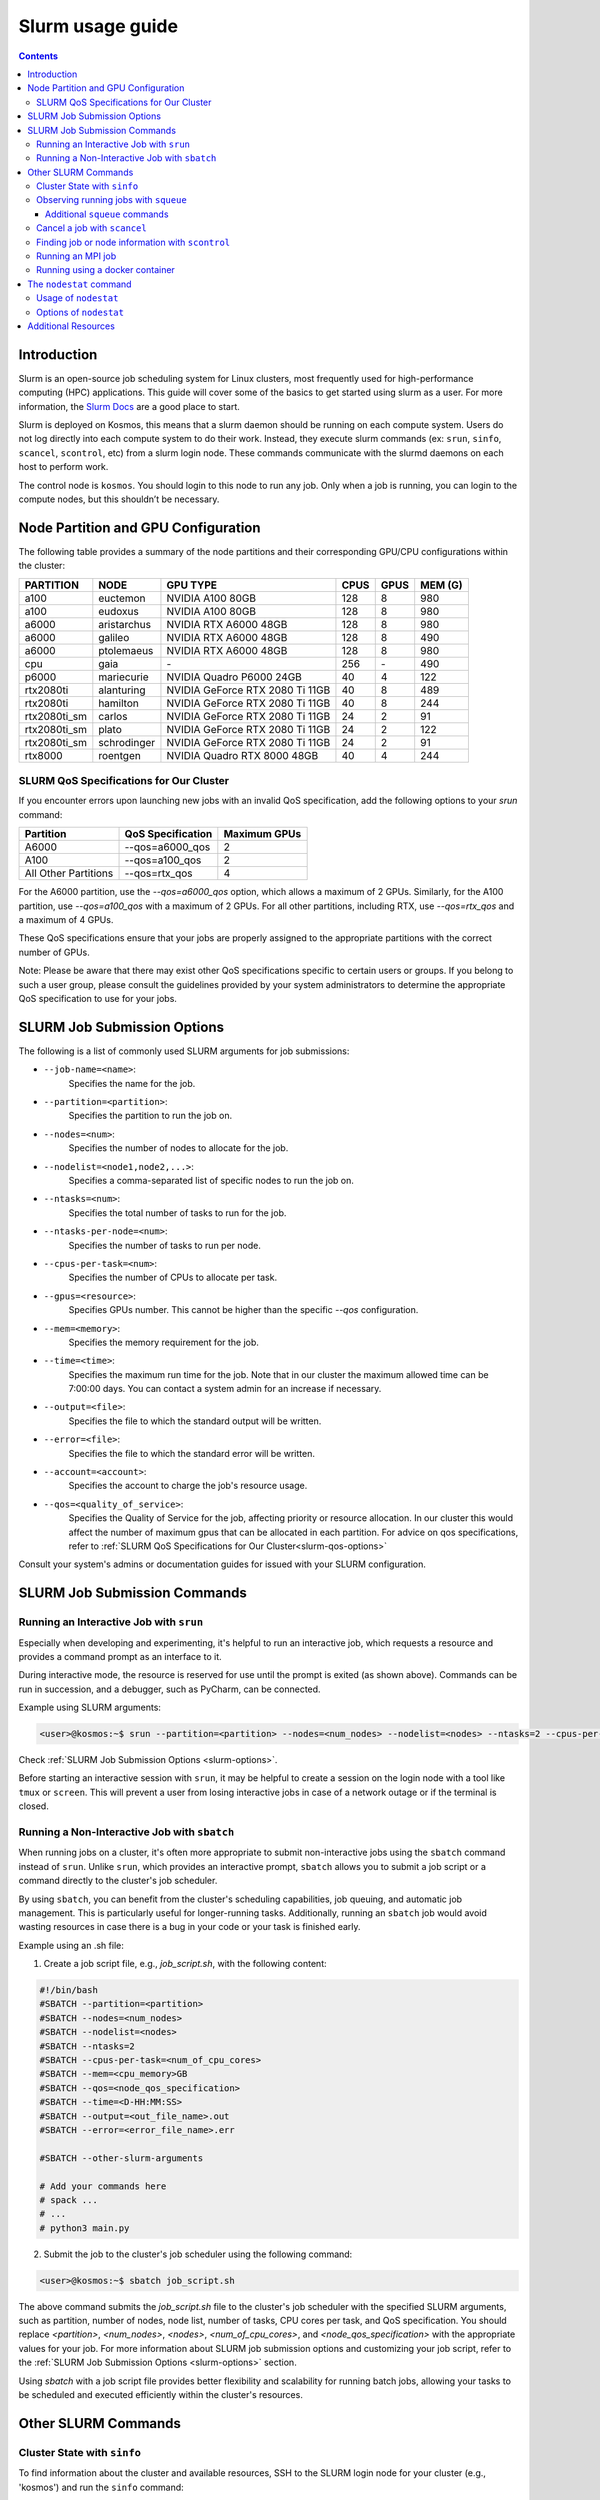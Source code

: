 .. _slurm-usage-guide:

=================
Slurm usage guide
=================

.. contents::

Introduction
------------

Slurm is an open-source job scheduling system for Linux clusters, most frequently used for high-performance computing (HPC) applications. This guide will cover some of the basics to get started using slurm as a user. For more information, the `Slurm Docs <https://slurm.schedmd.com/documentation.html>`_ are a good place to start.

Slurm is deployed on Kosmos, this means that a slurm daemon should be running on each compute system. Users do not log directly into each compute system to do their work. Instead, they execute slurm commands (ex: ``srun``\ , ``sinfo``\ , ``scancel``\ , ``scontrol``\ , etc) from a slurm login node. These commands communicate with the slurmd daemons on each host to perform work.

The control node is ``kosmos``. You should login to this node to run any job. Only when a job is running, you can login to the compute nodes, but this shouldn’t be necessary.


Node Partition and GPU Configuration
------------------------------------
The following table provides a summary of the node partitions and their corresponding GPU/CPU configurations within the cluster:

+--------------+-------------+---------------------------------+------+------+---------+
| PARTITION    | NODE        | GPU TYPE                        | CPUS | GPUS | MEM (G) |
+==============+=============+=================================+======+======+=========+
| a100         | euctemon    | NVIDIA A100 80GB                | 128  | 8    | 980     |
+--------------+-------------+---------------------------------+------+------+---------+
| a100         | eudoxus     | NVIDIA A100 80GB                | 128  | 8    | 980     |
+--------------+-------------+---------------------------------+------+------+---------+
| a6000        | aristarchus | NVIDIA RTX A6000 48GB           | 128  | 8    | 980     |
+--------------+-------------+---------------------------------+------+------+---------+
| a6000        | galileo     | NVIDIA RTX A6000 48GB           | 128  | 8    | 490     |
+--------------+-------------+---------------------------------+------+------+---------+
| a6000        | ptolemaeus  | NVIDIA RTX A6000 48GB           | 128  | 8    | 980     |
+--------------+-------------+---------------------------------+------+------+---------+
| cpu          | gaia        | \-                              | 256  | \-   | 490     |
+--------------+-------------+---------------------------------+------+------+---------+
| p6000        | mariecurie  | NVIDIA Quadro P6000 24GB        | 40   | 4    | 122     |
+--------------+-------------+---------------------------------+------+------+---------+
| rtx2080ti    | alanturing  | NVIDIA GeForce RTX 2080 Ti 11GB | 40   | 8    | 489     |
+--------------+-------------+---------------------------------+------+------+---------+
| rtx2080ti    | hamilton    | NVIDIA GeForce RTX 2080 Ti 11GB | 40   | 8    | 244     |
+--------------+-------------+---------------------------------+------+------+---------+
| rtx2080ti_sm | carlos      | NVIDIA GeForce RTX 2080 Ti 11GB | 24   | 2    | 91      |
+--------------+-------------+---------------------------------+------+------+---------+
| rtx2080ti_sm | plato       | NVIDIA GeForce RTX 2080 Ti 11GB | 24   | 2    | 122     |
+--------------+-------------+---------------------------------+------+------+---------+
| rtx2080ti_sm | schrodinger | NVIDIA GeForce RTX 2080 Ti 11GB | 24   | 2    | 91      |
+--------------+-------------+---------------------------------+------+------+---------+
| rtx8000      | roentgen    | NVIDIA Quadro RTX 8000 48GB     | 40   | 4    | 244     |
+--------------+-------------+---------------------------------+------+------+---------+

SLURM QoS Specifications for Our Cluster
^^^^^^^^^^^^^^^^^^^^^^^^^^^^^^^^^^^^^^^^
.. _slurm-qos-options:

If you encounter errors upon launching new jobs with an invalid QoS specification, add the following options to your `srun` command:

+---------------------+---------------------+-----------------+
| Partition           | QoS Specification   | Maximum GPUs    |
+=====================+=====================+=================+
| A6000               | --qos=a6000_qos     | 2               |
+---------------------+---------------------+-----------------+
| A100                | --qos=a100_qos      | 2               |
+---------------------+---------------------+-----------------+
| All Other Partitions| --qos=rtx_qos       | 4               |
+---------------------+---------------------+-----------------+

For the A6000 partition, use the `--qos=a6000_qos` option, which allows a maximum of 2 GPUs.
Similarly, for the A100 partition, use `--qos=a100_qos` with a maximum of 2 GPUs.
For all other partitions, including RTX, use `--qos=rtx_qos` and a maximum of 4 GPUs.

These QoS specifications ensure that your jobs are properly assigned to the appropriate partitions with the correct
number of GPUs.

Note: Please be aware that there may exist other QoS specifications specific to certain users or groups.
If you belong to such a user group, please consult the guidelines provided by your system administrators
to determine the appropriate QoS specification to use for your jobs.

SLURM Job Submission Options
----------------------------
.. _slurm-options:

The following is a list of commonly used SLURM arguments for job submissions:

- ``--job-name=<name>``:
    Specifies the name for the job.
- ``--partition=<partition>``:
    Specifies the partition to run the job on.
- ``--nodes=<num>``:
    Specifies the number of nodes to allocate for the job.
- ``--nodelist=<node1,node2,...>``:
    Specifies a comma-separated list of specific nodes to run the job on.
- ``--ntasks=<num>``:
    Specifies the total number of tasks to run for the job.
- ``--ntasks-per-node=<num>``:
    Specifies the number of tasks to run per node.
- ``--cpus-per-task=<num>``:
    Specifies the number of CPUs to allocate per task.
- ``--gpus=<resource>``:
    Specifies GPUs number. This cannot be higher than the specific `--qos` configuration.
- ``--mem=<memory>``:
    Specifies the memory requirement for the job.
- ``--time=<time>``:
    Specifies the maximum run time for the job. Note that in our cluster the maximum allowed time can be 7:00:00 days.
    You can contact a system admin for an increase if necessary.
- ``--output=<file>``:
    Specifies the file to which the standard output will be written.
- ``--error=<file>``:
    Specifies the file to which the standard error will be written.
- ``--account=<account>``:
    Specifies the account to charge the job's resource usage.
- ``--qos=<quality_of_service>``:
    Specifies the Quality of Service for the job, affecting priority or resource allocation.
    In our cluster this would affect the number of maximum gpus that can be allocated in each partition.
    For advice on qos specifications, refer to :ref:`SLURM QoS Specifications for Our Cluster<slurm-qos-options>`


Consult your system's admins or documentation guides for issued with your SLURM configuration.

SLURM Job Submission Commands
-----------------------------

Running an Interactive Job with ``srun``
^^^^^^^^^^^^^^^^^^^^^^^^^^^^^^^^^^^^^^^^

Especially when developing and experimenting, it's helpful to run an interactive job, which requests a resource
and provides a command prompt as an interface to it.

During interactive mode, the resource is reserved for use until the prompt is exited (as shown above).
Commands can be run in succession, and a debugger, such as PyCharm, can be connected.

Example using SLURM arguments:

.. code-block:: bash

    <user>@kosmos:~$ srun --partition=<partition> --nodes=<num_nodes> --nodelist=<nodes> --ntasks=2 --cpus-per-task=<num_of_cpu_cores> --qos=<node_qos_specification> --pty /bin/bash

Check :ref:`SLURM Job Submission Options <slurm-options>`.

Before starting an interactive session with ``srun``, it may be helpful to create a session on the login node with
a tool like ``tmux`` or ``screen``. This will prevent a user from losing interactive jobs in case of a network
outage or if the terminal is closed.

Running a Non-Interactive Job with ``sbatch``
^^^^^^^^^^^^^^^^^^^^^^^^^^^^^^^^^^^^^^^^^^^^^

When running jobs on a cluster, it's often more appropriate to submit non-interactive jobs using the ``sbatch``
command instead of ``srun``. Unlike ``srun``, which provides an interactive prompt,
``sbatch`` allows you to submit a job script or a command directly to the cluster's job scheduler.

By using ``sbatch``, you can benefit from the cluster's scheduling capabilities, job queuing, and automatic job management.
This is particularly useful for longer-running tasks. Additionally, running an ``sbatch`` job would avoid wasting resources
in case there is a bug in your code or your task is finished early.


Example using an .sh file:

1. Create a job script file, e.g., `job_script.sh`, with the following content:

.. code-block:: bash

    #!/bin/bash
    #SBATCH --partition=<partition>
    #SBATCH --nodes=<num_nodes>
    #SBATCH --nodelist=<nodes>
    #SBATCH --ntasks=2
    #SBATCH --cpus-per-task=<num_of_cpu_cores>
    #SBATCH --mem=<cpu_memory>GB
    #SBATCH --qos=<node_qos_specification>
    #SBATCH --time=<D-HH:MM:SS>
    #SBATCH --output=<out_file_name>.out
    #SBATCH --error=<error_file_name>.err

    #SBATCH --other-slurm-arguments

    # Add your commands here
    # spack ...
    # ...
    # python3 main.py

2. Submit the job to the cluster's job scheduler using the following command:

.. code-block:: bash

   <user>@kosmos:~$ sbatch job_script.sh

The above command submits the `job_script.sh` file to the cluster's job scheduler with the specified SLURM arguments,
such as partition, number of nodes, node list, number of tasks, CPU cores per task, and QoS specification.
You should replace `<partition>`, `<num_nodes>`, `<nodes>`, `<num_of_cpu_cores>`, and `<node_qos_specification>` with the
appropriate values for your job. For more information about SLURM job submission options and customizing your
job script, refer to the :ref:`SLURM Job Submission Options <slurm-options>` section.


Using `sbatch` with a job script file provides better flexibility and scalability for running batch jobs,
allowing your tasks to be scheduled and executed efficiently within the cluster's resources.

Other SLURM Commands
--------------------

Cluster State with ``sinfo``
^^^^^^^^^^^^^^^^^^^^^^^^^^^^

To find information about the cluster and available resources, SSH to the SLURM login node for your cluster
(e.g., 'kosmos') and run the ``sinfo`` command:

.. code-block:: bash

   <user>@kosmos:~$ sinfo
   PARTITION      AVAIL  TIMELIMIT     NODES  STATE     NODELIST
   a6000             up   7-00:00:00        2    mix     aristarchus,galileo
   a6000             up   7-00:00:00        1  alloc     ptolemaeus
   rtx2080ti_sm*     up  14-00:00:00        1    mix     plato
   rtx2080ti_sm*     up  14-00:00:00        2   idle     carlos,schrodinger
   a100              up   7-00:00:00        2    mix     euctemon,eudoxus
   rtx2080ti         up   7-00:00:00        2    mix     alanturing,hamilton
   rtx8000           up   7-00:00:00        1    mix     roentgen
   p6000             up   7-00:00:00        1    mix     mariecurie
   cpu               up  30-00:00:00        1    mix     gaia
   gpu               down   7-00:00:00       1    mix     notus

The state of each node can vary between `mix`, `alloc`, `idle`, and `down`.

- `PARTITION`:
    The name of the partition.
- `AVAIL`:
    Availability of the partition.
- `TIMELIMIT`:
    The maximum time limit for jobs in the partition.
- `NODES`:
    The number of nodes in the partition.
- `STATE`:
    The state of the nodes in the partition.
- `NODELIST`:
    The list of nodes in the partition.

The state of each node can have the following meanings:

- `mix`:
    Nodes that are available for job allocation.
- `alloc`:
    Nodes that have been allocated to a job and are currently in use.
- `idle`:
    Nodes that are idle and available for job allocation but currently not in use.
- `down`:
    Nodes that are currently not operational or unavailable for job allocation.


The ``sinfo`` command provides an overview of the cluster state and availability.
For additional details and options, refer to the `sinfo documentation <https://slurm.schedmd.com/sinfo.html>`_.


Observing running jobs with ``squeue``
^^^^^^^^^^^^^^^^^^^^^^^^^^^^^^^^^^^^^^

To see which jobs are running on the cluster, you can use the ``squeue`` command. It provides information about the jobs, such as their job ID, partition, name, user, state, time, time limit, number of nodes, and the node list.

Example usage:
By monitoring the running jobs with ``squeue``, you can track the progress and resource utilization of jobs in the cluster.
This information helps you manage and prioritize your work effectively.

For more details and available options, refer to the `squeue documentation <https://slurm.schedmd.com/squeue.html>`_.

.. code-block:: bash

    <user>@kosmos:~$ squeue -a -l
    Fri Jun 02 15:45:37 2023
    JOBID PARTITION     NAME     USER    STATE       TIME TIME_LIMIT  NODES NODELIST(REASON)
    41706      a100 lire3_fu n.moriak  RUNNING   16:50:37 3-08:00:00      1 euctemon
    40701     a6000    debug j.teuwen  RUNNING 5-20:40:41 7-00:00:00      1 galileo
    41495     a6000     bash  s.doyle  PENDING       0:00 1-16:00:00      1 (QOSMaxGRESPerUser)

The above command displays the currently running jobs on the cluster, including their job ID, partition, name, user,
state, running time, time limit, number of nodes, and the node list.

Additional ``squeue`` commands
~~~~~~~~~~~~~~~~~~~~~~~~~~~~~~


*   To see only the running jobs for a particular user, you can use the following command:

    .. code-block:: bash

       <user>@kosmos:~$ squeue -l -u <username>


*   Sometimes, when the cluster experiences a high workload, your job may not start immediately and instead have to
    wait until one of the nodes becomes available. In order to see the estimated start time of your jobs, you can use the
    following command:

    .. code-block:: bash

        <user>@kosmos:~$ squeue -u USERNAME --start
        JOBID PARTITION     NAME     USER ST          START_TIME  NODES SCHEDNODES           NODELIST(REASON)

    This command will display the job ID, partition, name, user, state, start time, number of nodes, and the node list for the jobs.
    The START_TIME column indicates when the job is estimated to start. Please note that SLURM estimates the start
    time based on the time limits of jobs that are currently running. The time limit represents the maximum duration
    before a job is killed. In practice, many jobs finish earlier than their time limit, which means your job might
    start sooner than the initial estimated start time.

*   To monitor your running jobs and check for immediate errors after submitting, you can use the ``watch`` command along with ``squeue``.
    The following command will continuously display the running jobs, updating every 2 seconds:

    .. code-block:: bash

        <user>@kosmos:~$ watch squeue -u <username>


Additionally, you can use advanced options with `squeue` to further filter and customize the output.
Here are a few examples:

*   To see only the pending jobs (not yet running):

    .. code-block:: bash

       <user>@kosmos:~$ squeue -t PD

*   To display the jobs sorted by their priority:

    .. code-block:: bash

       <user>@kosmos:~$ squeue --sort -p

*   To show detailed information about a specific job using its job ID:

    .. code-block:: bash

       <user>@kosmos:~$ squeue -j <JOBID> -o "%.18i %.9P %.8j %.8u %.2t %.10M %.6D %.10L %.6R"

*   To display only the jobs from a specific partition:

    .. code-block:: bash

        <user>@kosmos:~$ squeue -p <partition_name>

By utilizing these advanced options, you can gain more insights into the job status and make informed decisions for job management on the cluster.

Please note that SLURM provides various other options and formatting possibilities with `squeue`.
For a comprehensive list and detailed documentation, refer to the `squeue documentation <https://slurm.schedmd.com/squeue.html>`_.


Cancel a job with ``scancel``
^^^^^^^^^^^^^^^^^^^^^^^^^^^^^^^^^

To cancel a job, use the ``squeue`` command to look up the JOBID and the ``scancel`` command to cancel it:

.. code-block:: bash

   $ squeue
   $ scancel JOBID

Finding job or node information with ``scontrol``
^^^^^^^^^^^^^^^^^^^^^^^^^^^^^^^^^^^^^^^^^^^^^^^^^^

To see the status of a node or job and its resources run the ``scontrol`` command followed by either ``job <jobid>`` or ``node <nodename`` 


.. code-block:: bash

	$ scontrol show node ptolemaeus
	NodeName=ptolemaeus Arch=x86_64 CoresPerSocket=32
   		CPUAlloc=32 CPUTot=128 CPULoad=11.37
   		AvailableFeatures=(null)
   		ActiveFeatures=(null)
   		Gres=gpu:8(S:0-1)
   		NodeAddr=ptolemaeus NodeHostName=ptolemaeus Version=21.08.8
   		OS=Linux 5.4.0-137-generic #154-Ubuntu SMP Thu Jan 5 17:03:22 UTC 2023
   		RealMemory=980330 AllocMem=210304 FreeMem=298006 Sockets=2 Boards=1
   		State=MIXED ThreadsPerCore=2 TmpDisk=0 Weight=1 Owner=N/A MCS_label=N/A
   		Partitions=a6000
   		BootTime=2023-01-18T17:54:27 SlurmdStartTime=2023-01-18T17:55:08
   		LastBusyTime=2023-01-27T17:44:05
   		CfgTRES=cpu=128,mem=980330M,billing=128,gres/gpu=8
   		AllocTRES=cpu=32,mem=210304M,gres/gpu=3
   		CapWatts=n/a
   		CurrentWatts=0 AveWatts=0
   		ExtSensorsJoules=n/s ExtSensorsWatts=0 ExtSensorsTemp=n/s


This gives us for example the total resources (8 gpus), but also the allocated resources (3 gpus).

Running an MPI job
^^^^^^^^^^^^^^^^^^

To run a deep learning job with multiple processes, use MPI:

.. code-block:: bash

   $ srun -p PARTITION --pty /bin/bash
   $ singularity pull docker://nvcr.io/nvidia/tensorflow:19.05-py3
   $ singularity run docker://nvcr.io/nvidia/tensorflow:19.05-py3
   $ cd /opt/tensorflow/nvidia-examples/cnn/
   $ mpiexec --allow-run-as-root -np 2 python resnet.py --layers=50 --batch_size=32 --precision=fp16 --num_iter=50

Running using a docker container
^^^^^^^^^^^^^^^^^^^^^^^^^^^^^^^^

This needs to be written, but currently the pyxis is supported, so go ahead and check that out.

The ``nodestat`` command
------------------------

The `nodestat` command in our cluster is a utility that provides information about the cluster nodes,
including active jobs, job queues, and total resources.

Usage of ``nodestat``
^^^^^^^^^^^^^^^^^^^^^

.. code-block:: bash

    nodestat [-h] [-j] [-m] [-q] [-t]

Options of ``nodestat``
^^^^^^^^^^^^^^^^^^^^^^^
- ``-h, --help``:
    Displays the help message and usage instructions for the ``nodestat`` command.

- ``-j, --jobs``:
    Shows the active jobs running on the nodes. This option provides information about the jobs currently utilizing the cluster resources.

- ``-m, --me``:
    Shows only the jobs belonging to the current user.
    By specifying this option, you can filter the displayed information to show only the jobs associated with your user account.

- ``-q, --queue``:
    Shows the jobs in the queue. This option provides information about the pending jobs waiting to be executed on the cluster nodes.

- ``-t, --total``:
    Shows the total resources available on the cluster. This option displays information about the overall resources,
    such as the total number of nodes, CPU cores, and memory available in the cluster.


Additional Resources
--------------------

* 
  `SchedMD Slurm Quickstart Guide <https://slurm.schedmd.com/quickstart.html>`_

* 
  `LLNL Slurm Quickstart Guide <https://hpc.llnl.gov/banks-jobs/running-jobs/slurm-quick-start-guide>`_
